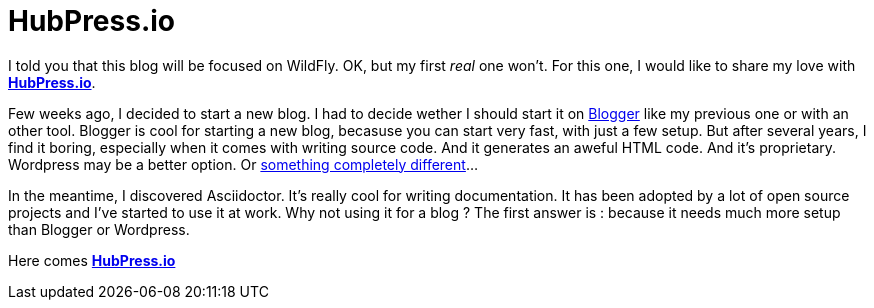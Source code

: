 = HubPress.io
:hp-image: http://hubpress.io/img/freeze/logo.png


I told you that this blog will be focused on WildFly. OK, but my first _real_ one won't. For this one, I would like to share my love with http://hubpress.io[*HubPress.io*].

Few weeks ago, I decided to start a new blog. I had to decide wether I should start it on http://www.blogger.com[Blogger] like my previous one or with an other tool. Blogger is cool for starting a new blog, becasuse you can start very fast, with just a few setup. But after several years, I find it boring, especially when it comes with writing source code. And it generates an aweful HTML code. And it's proprietary. Wordpress may be a better option. Or https://en.wikipedia.org/wiki/And_Now_for_Something_Completely_Different[something completely different]...

In the meantime, I discovered Asciidoctor. It's really cool for writing documentation. It has been adopted by a lot of open source projects and I've started to use it at work. Why not using it for a blog ? The first answer is : because it needs much more setup than Blogger or Wordpress. 

Here comes http://hubpress.io[*HubPress.io*]